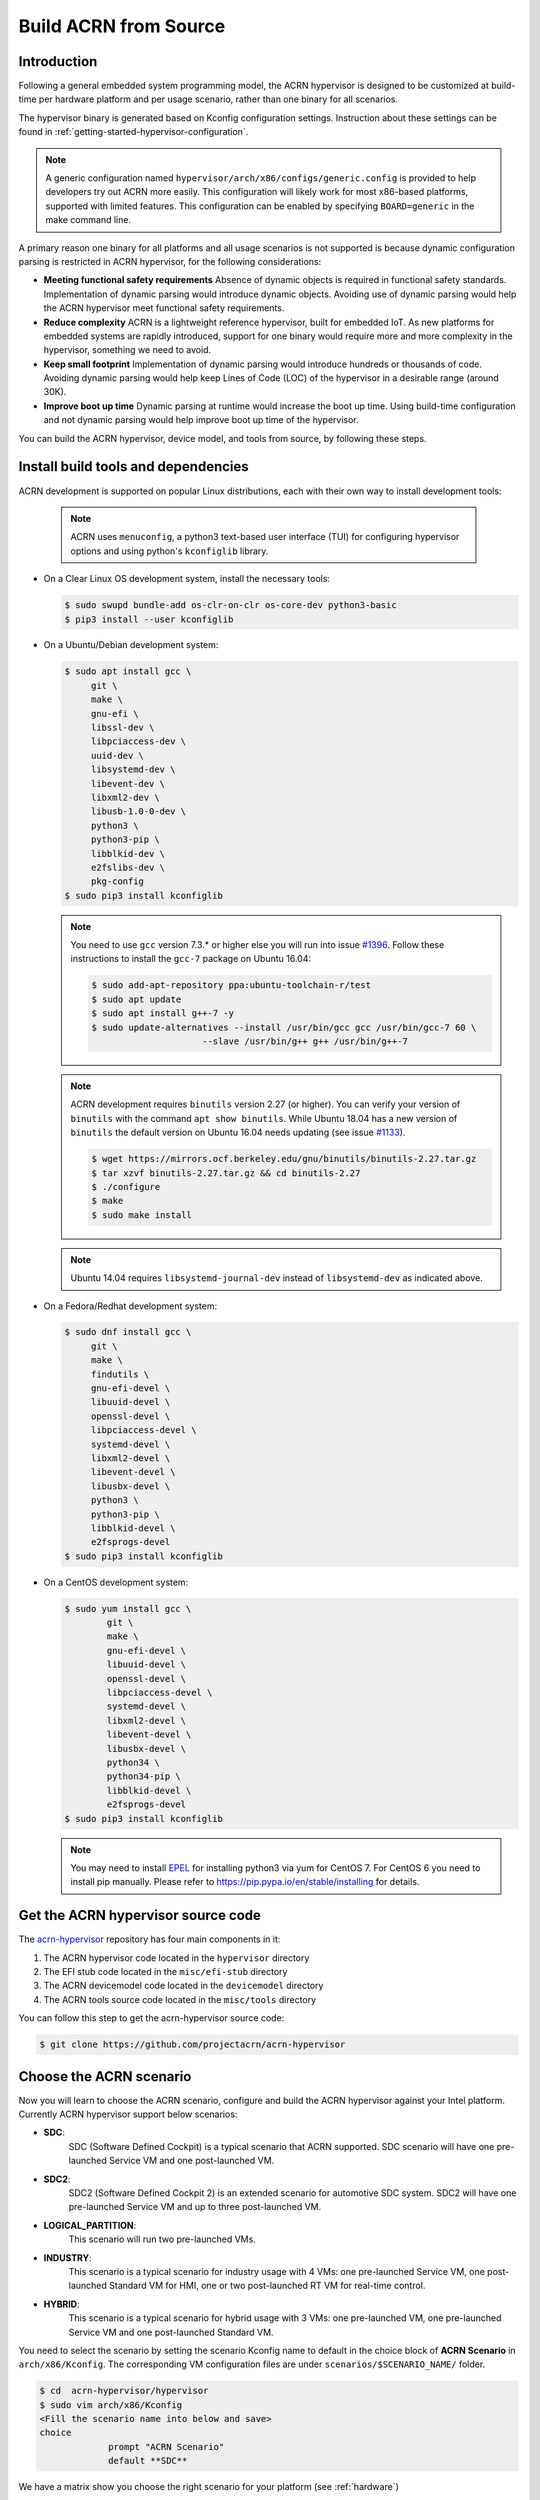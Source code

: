.. _getting-started-building:

Build ACRN from Source
######################

Introduction
************

Following a general embedded system programming model, the ACRN
hypervisor is designed to be customized at build-time per hardware
platform and per usage scenario, rather than one binary for all
scenarios.

The hypervisor binary is generated based on Kconfig configuration
settings.  Instruction about these settings can be found in
:ref:`getting-started-hypervisor-configuration`.

.. note::
   A generic configuration named ``hypervisor/arch/x86/configs/generic.config``
   is provided to help developers try out ACRN more easily. This configuration
   will likely work for most x86-based platforms, supported with limited features.
   This configuration can be enabled by specifying ``BOARD=generic`` in
   the make command line.


A primary reason one binary for all platforms and all usage scenarios is
not supported is because dynamic configuration parsing is restricted in
ACRN hypervisor, for the following considerations:

* **Meeting functional safety requirements** Absence of dynamic objects is
  required in functional safety standards. Implementation of dynamic parsing
  would introduce dynamic objects. Avoiding use of dynamic
  parsing would help the ACRN hypervisor meet functional safety requirements.

* **Reduce complexity** ACRN is a lightweight reference hypervisor, built for
  embedded IoT. As new platforms for embedded systems are rapidly introduced,
  support for one binary would require more and more complexity in the
  hypervisor, something we need to avoid.

* **Keep small footprint** Implementation of dynamic parsing would introduce
  hundreds or thousands of code. Avoiding dynamic parsing would help keep
  Lines of Code (LOC) of the hypervisor in a desirable range (around 30K).

* **Improve boot up time** Dynamic parsing at runtime would increase the boot
  up time. Using build-time configuration and not dynamic parsing would help
  improve boot up time of the hypervisor.


You can build the ACRN hypervisor, device model, and tools from
source, by following these steps.

Install build tools and dependencies
************************************

ACRN development is supported on popular Linux distributions,
each with their own way to install development tools:

  .. note::
     ACRN uses ``menuconfig``, a python3 text-based user interface (TUI) for
     configuring hypervisor options and using python's ``kconfiglib`` library.

* On a Clear Linux OS development system, install the necessary tools:

  .. code-block:: none

     $ sudo swupd bundle-add os-clr-on-clr os-core-dev python3-basic
     $ pip3 install --user kconfiglib

* On a Ubuntu/Debian development system:

  .. code-block:: none

     $ sudo apt install gcc \
          git \
          make \
          gnu-efi \
          libssl-dev \
          libpciaccess-dev \
          uuid-dev \
          libsystemd-dev \
          libevent-dev \
          libxml2-dev \
          libusb-1.0-0-dev \
          python3 \
          python3-pip \
          libblkid-dev \
          e2fslibs-dev \
          pkg-config
     $ sudo pip3 install kconfiglib

  .. note::
     You need to use ``gcc`` version 7.3.* or higher else you will run into issue
     `#1396 <https://github.com/projectacrn/acrn-hypervisor/issues/1396>`_. Follow
     these instructions to install the ``gcc-7`` package on Ubuntu 16.04:

     .. code-block:: none

        $ sudo add-apt-repository ppa:ubuntu-toolchain-r/test
        $ sudo apt update
        $ sudo apt install g++-7 -y
        $ sudo update-alternatives --install /usr/bin/gcc gcc /usr/bin/gcc-7 60 \
                             --slave /usr/bin/g++ g++ /usr/bin/g++-7

  .. note::
     ACRN development requires ``binutils`` version 2.27 (or higher). You can
     verify your version of ``binutils`` with the command ``apt show binutils``.
     While Ubuntu 18.04 has a new version of ``binutils`` the default version on
     Ubuntu 16.04 needs updating (see issue `#1133
     <https://github.com/projectacrn/acrn-hypervisor/issues/1133>`_).

     .. code-block:: none

        $ wget https://mirrors.ocf.berkeley.edu/gnu/binutils/binutils-2.27.tar.gz
        $ tar xzvf binutils-2.27.tar.gz && cd binutils-2.27
        $ ./configure
        $ make
        $ sudo make install

  .. note::
     Ubuntu 14.04 requires ``libsystemd-journal-dev`` instead of ``libsystemd-dev``
     as indicated above.

* On a Fedora/Redhat development system:

  .. code-block:: none

     $ sudo dnf install gcc \
          git \
          make \
          findutils \
          gnu-efi-devel \
          libuuid-devel \
          openssl-devel \
          libpciaccess-devel \
          systemd-devel \
          libxml2-devel \
          libevent-devel \
          libusbx-devel \
          python3 \
          python3-pip \
          libblkid-devel \
          e2fsprogs-devel
     $ sudo pip3 install kconfiglib


* On a CentOS development system:

  .. code-block:: none

     $ sudo yum install gcc \
             git \
             make \
             gnu-efi-devel \
             libuuid-devel \
             openssl-devel \
             libpciaccess-devel \
             systemd-devel \
             libxml2-devel \
             libevent-devel \
             libusbx-devel \
             python34 \
             python34-pip \
             libblkid-devel \
             e2fsprogs-devel
     $ sudo pip3 install kconfiglib

  .. note::
     You may need to install `EPEL <https://fedoraproject.org/wiki/EPEL>`_ for
     installing python3 via yum for CentOS 7. For CentOS 6 you need to install
     pip manually. Please refer to https://pip.pypa.io/en/stable/installing for
     details.


Get the ACRN hypervisor source code
***********************************

The `acrn-hypervisor <https://github.com/projectacrn/acrn-hypervisor/>`_
repository has four main components in it:

1. The ACRN hypervisor code located in the ``hypervisor`` directory
#. The EFI stub code located in the ``misc/efi-stub`` directory
#. The ACRN devicemodel code located in the ``devicemodel`` directory
#. The ACRN tools source code located in the ``misc/tools`` directory

You can follow this step to get the acrn-hypervisor source code:

.. code-block:: none

   $ git clone https://github.com/projectacrn/acrn-hypervisor

Choose the ACRN scenario
************************

Now you will learn to choose the ACRN scenario, configure and build the ACRN hypervisor
against your Intel platform. Currently ACRN hypervisor support below scenarios:

* **SDC**:
    SDC (Software Defined Cockpit) is a typical scenario that ACRN supported.
    SDC scenario will have one pre-launched Service VM and one post-launched VM.

* **SDC2**:
    SDC2 (Software Defined Cockpit 2) is an extended scenario for automotive SDC system.
    SDC2 will have one pre-launched Service VM and up to three post-launched VM.

* **LOGICAL_PARTITION**:
    This scenario will run two pre-launched VMs.

* **INDUSTRY**:
    This scenario is a typical scenario for industry usage with 4 VMs: one pre-launched Service VM,
    one post-launched Standard VM for HMI, one or two post-launched RT VM for real-time control.

* **HYBRID**:
    This scenario is a typical scenario for hybrid usage with 3 VMs: one pre-launched VM,
    one pre-launched Service VM and one post-launched Standard VM.

You need to select the scenario by setting the scenario Kconfig name to default in the
choice block of **ACRN Scenario** in ``arch/x86/Kconfig``. The corresponding VM configuration
files are under ``scenarios/$SCENARIO_NAME/`` folder.

.. code-block:: none

   $ cd  acrn-hypervisor/hypervisor
   $ sudo vim arch/x86/Kconfig
   <Fill the scenario name into below and save>
   choice
                prompt "ACRN Scenario"
                default **SDC**

We have a matrix show you choose the right scenario for your platform (see :ref:`hardware`)

.. _getting-started-hypervisor-configuration:

Modify the hypervisor configuration
***********************************

The ACRN hypervisor leverages Kconfig to manage configurations, powered by
Kconfiglib. A default configuration is generated based on the board you have
selected via the ``BOARD=`` command line parameter. You can make further
changes to that default configuration to adjust to your specific
requirements.

To generate hypervisor configurations, you need to build the hypervisor
individually. The following steps generate a default but complete configuration,
based on the platform selected, assuming that you are under the top-level
directory of acrn-hypervisor. The configuration file, named ``.config``, can be
found under the target folder of your build.

.. code-block:: none

   $ make defconfig BOARD=nuc6cayh

The BOARD specified is used to select a defconfig under
``arch/x86/configs/``. The other command-line based options (e.g. ``RELEASE``)
take no effects when generating a defconfig.

To modify the hypervisor configurations, you can either edit ``.config``
manually, or invoke a TUI-based menuconfig, powered by kconfiglib, by executing
``make menuconfig``. As an example, the following commands, assuming that you
are under the top-level directory of acrn-hypervisor, generate a default
configuration file for UEFI, allow you to modify some configurations and build
the hypervisor using the updated ``.config``.

.. code-block:: none

   $ make menuconfig             # (Optional) Modify the configurations per your needs


.. note:: Menuconfig is python3 only.
   Refer to the help on menuconfig for a detailed guide on the interface.

.. code-block:: none

   $ pydoc3 menuconfig

Build the hypervisor, device model and tools
********************************************

Now you can build all these components in one go as follows:

.. code-block:: none

   $ cd ../                      # Enter top-level directory of acrn-hypervisor source
   $ make FIRMWARE=uefi          # Build the UEFI hypervisor with the new .config

The build results are found in the ``build`` directory.

.. note::
   if you wish to use a different target folder for the build
   artifacts, set the ``O`` (that is capital letter 'O') to the
   desired value. Example: ``make O=build-nuc BOARD=nuc6cayh``.

If you only need hypervisor, then use this command:

.. code-block:: none

   $ make clean                              # Remove the files which is built previously
   $ make FIRMWARE=uefi hypervisor           # This will only build the hypervisor

.. note:: Also you may use `FIRMWARE=sbl` instead to build the SBL hypervisor.

Generating the documentation is described in details in the :ref:`acrn_doc`
tutorial.

Follow the same instructions to boot and test the images you created
from your build.

Save as default configuration
*****************************

Currently the ACRN hypervisor looks for default configurations under
``hypervisor/arch/x86/configs/<BOARD>.config``, where ``<BOARD>`` is the
specified platform. The following steps allow you to create a defconfig for
another platform based on a current one.

   .. code-block:: none

      $ cd hypervisor
      $ make defconfig BOARD=nuc6cayh
      $ make menuconfig         # Modify the configurations
      $ make savedefconfig      # The minimized config reside at build/defconfig
      $ cp build/defconfig arch/x86/configs/xxx.config

Then you can re-use that configuration by passing the name (``xxx`` in the
example above) to 'BOARD=':

   .. code-block:: none

      $ make defconfig BOARD=xxx
